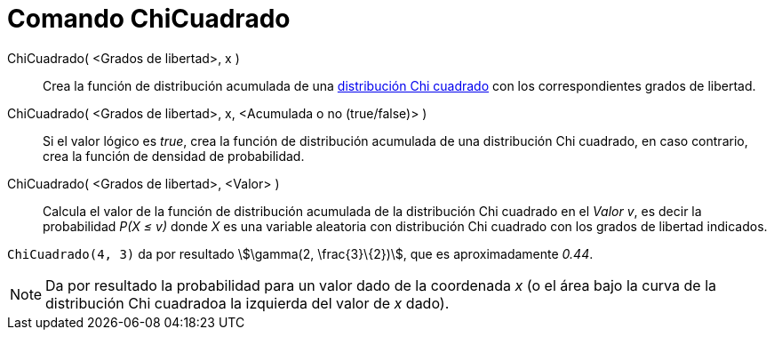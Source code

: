 = Comando ChiCuadrado
:page-en: commands/ChiSquared
:page-revisar:
ifdef::env-github[:imagesdir: /es/modules/ROOT/assets/images]

ChiCuadrado( <Grados de libertad>, x )::
  Crea la función de distribución acumulada de una
  https://es.wikipedia.org/Distribuci%C3%B3n_de_probabilidad[distribución Chi cuadrado] con los correspondientes
  grados de libertad.
ChiCuadrado( <Grados de libertad>, x, <Acumulada o no (true/false)> )::
  Si el valor lógico es _true_, crea la función de distribución acumulada de una distribución Chi cuadrado, en caso
  contrario, crea la función de densidad de probabilidad.
ChiCuadrado( <Grados de libertad>, <Valor> )::
  Calcula el valor de la función de distribución acumulada de la distribución Chi cuadrado en el _Valor_ _v_, es decir
  la probabilidad _P(X ≤ v)_ donde _X_ es una variable aleatoria con distribución Chi cuadrado con los grados de
  libertad indicados.

[EXAMPLE]
====

`++ChiCuadrado(4, 3)++` da por resultado stem:[\gamma(2, \frac{3}\{2})], que es aproximadamente _0.44_.

====

[NOTE]
====

Da por resultado la probabilidad para un valor dado de la coordenada _x_ (o el área bajo la curva de la distribución Chi
cuadradoa la izquierda del valor de _x_ dado).

====
